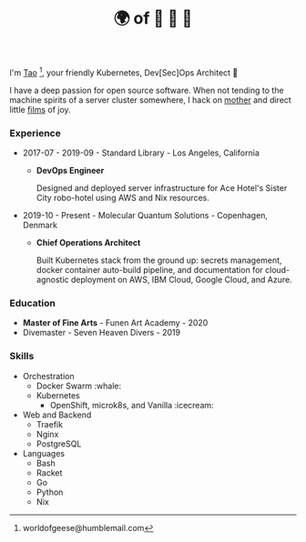 #+TITLE: 🌍 of 🦢 🦢 🦢
#+options: f:t

**** I'm [[https://t.me/taoscienceskyrocket][Tao]] [fn:1], your friendly Kubernetes, Dev[Sec]Ops Architect 👷

I have a deep passion for open source software. When not tending to the machine spirits of a server cluster somewhere, I hack on [[https://traefik.hansen.agency][mother]] and direct little [[https://tube.hansen.agency][films]] of joy.

#+HTML: <script async src="https://telegram.org/js/telegram-widget.js?11" data-telegram-post="netmother/2" data-width="100%"></script>

*** Experience
- 2017-07 - 2019-09 - Standard Library - Los Angeles, California
  + *DevOps Engineer*

    Designed and deployed server infrastructure for Ace Hotel's Sister City robo-hotel using AWS and Nix resources.
- 2019-10 - Present - Molecular Quantum Solutions - Copenhagen, Denmark
  + *Chief Operations Architect*

    Built Kubernetes stack from the ground up: secrets management, docker container auto-build pipeline, and documentation for cloud-agnostic deployment on AWS, IBM Cloud, Google Cloud, and Azure.
*** Education
- *Master of Fine Arts* - Funen Art Academy - 2020
- Divemaster - Seven Heaven Divers - 2019
 
*** Skills
- Orchestration
  + Docker Swarm :whale:
  + Kubernetes
    - OpenShift, microk8s, and Vanilla :icecream:
- Web and Backend
  + Traefik
  + Nginx
  + PostgreSQL
- Languages
  + Bash
  + Racket
  + Go
  + Python
  + Nix

[fn:1] worldofgeese@humblemail.com
